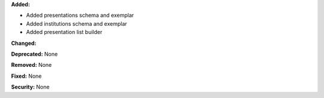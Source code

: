 **Added:**

* Added presentations schema and exemplar
* Added institutions schema and exemplar
* Added presentation list builder

**Changed:**

**Deprecated:** None

**Removed:** None

**Fixed:** None

**Security:** None

